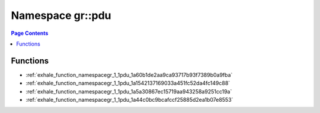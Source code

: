 
.. _namespace_gr__pdu:

Namespace gr::pdu
=================


.. contents:: Page Contents
   :local:
   :backlinks: none





Functions
---------


- :ref:`exhale_function_namespacegr_1_1pdu_1a60b1de2aa9ca93717b93f7389b0a9fba`

- :ref:`exhale_function_namespacegr_1_1pdu_1a1542137169033a451fc52da4fc149c88`

- :ref:`exhale_function_namespacegr_1_1pdu_1a5a30867ec15719aa943258a9251cc19a`

- :ref:`exhale_function_namespacegr_1_1pdu_1a44c0bc9bcafccf25885d2ea1b07e8553`
